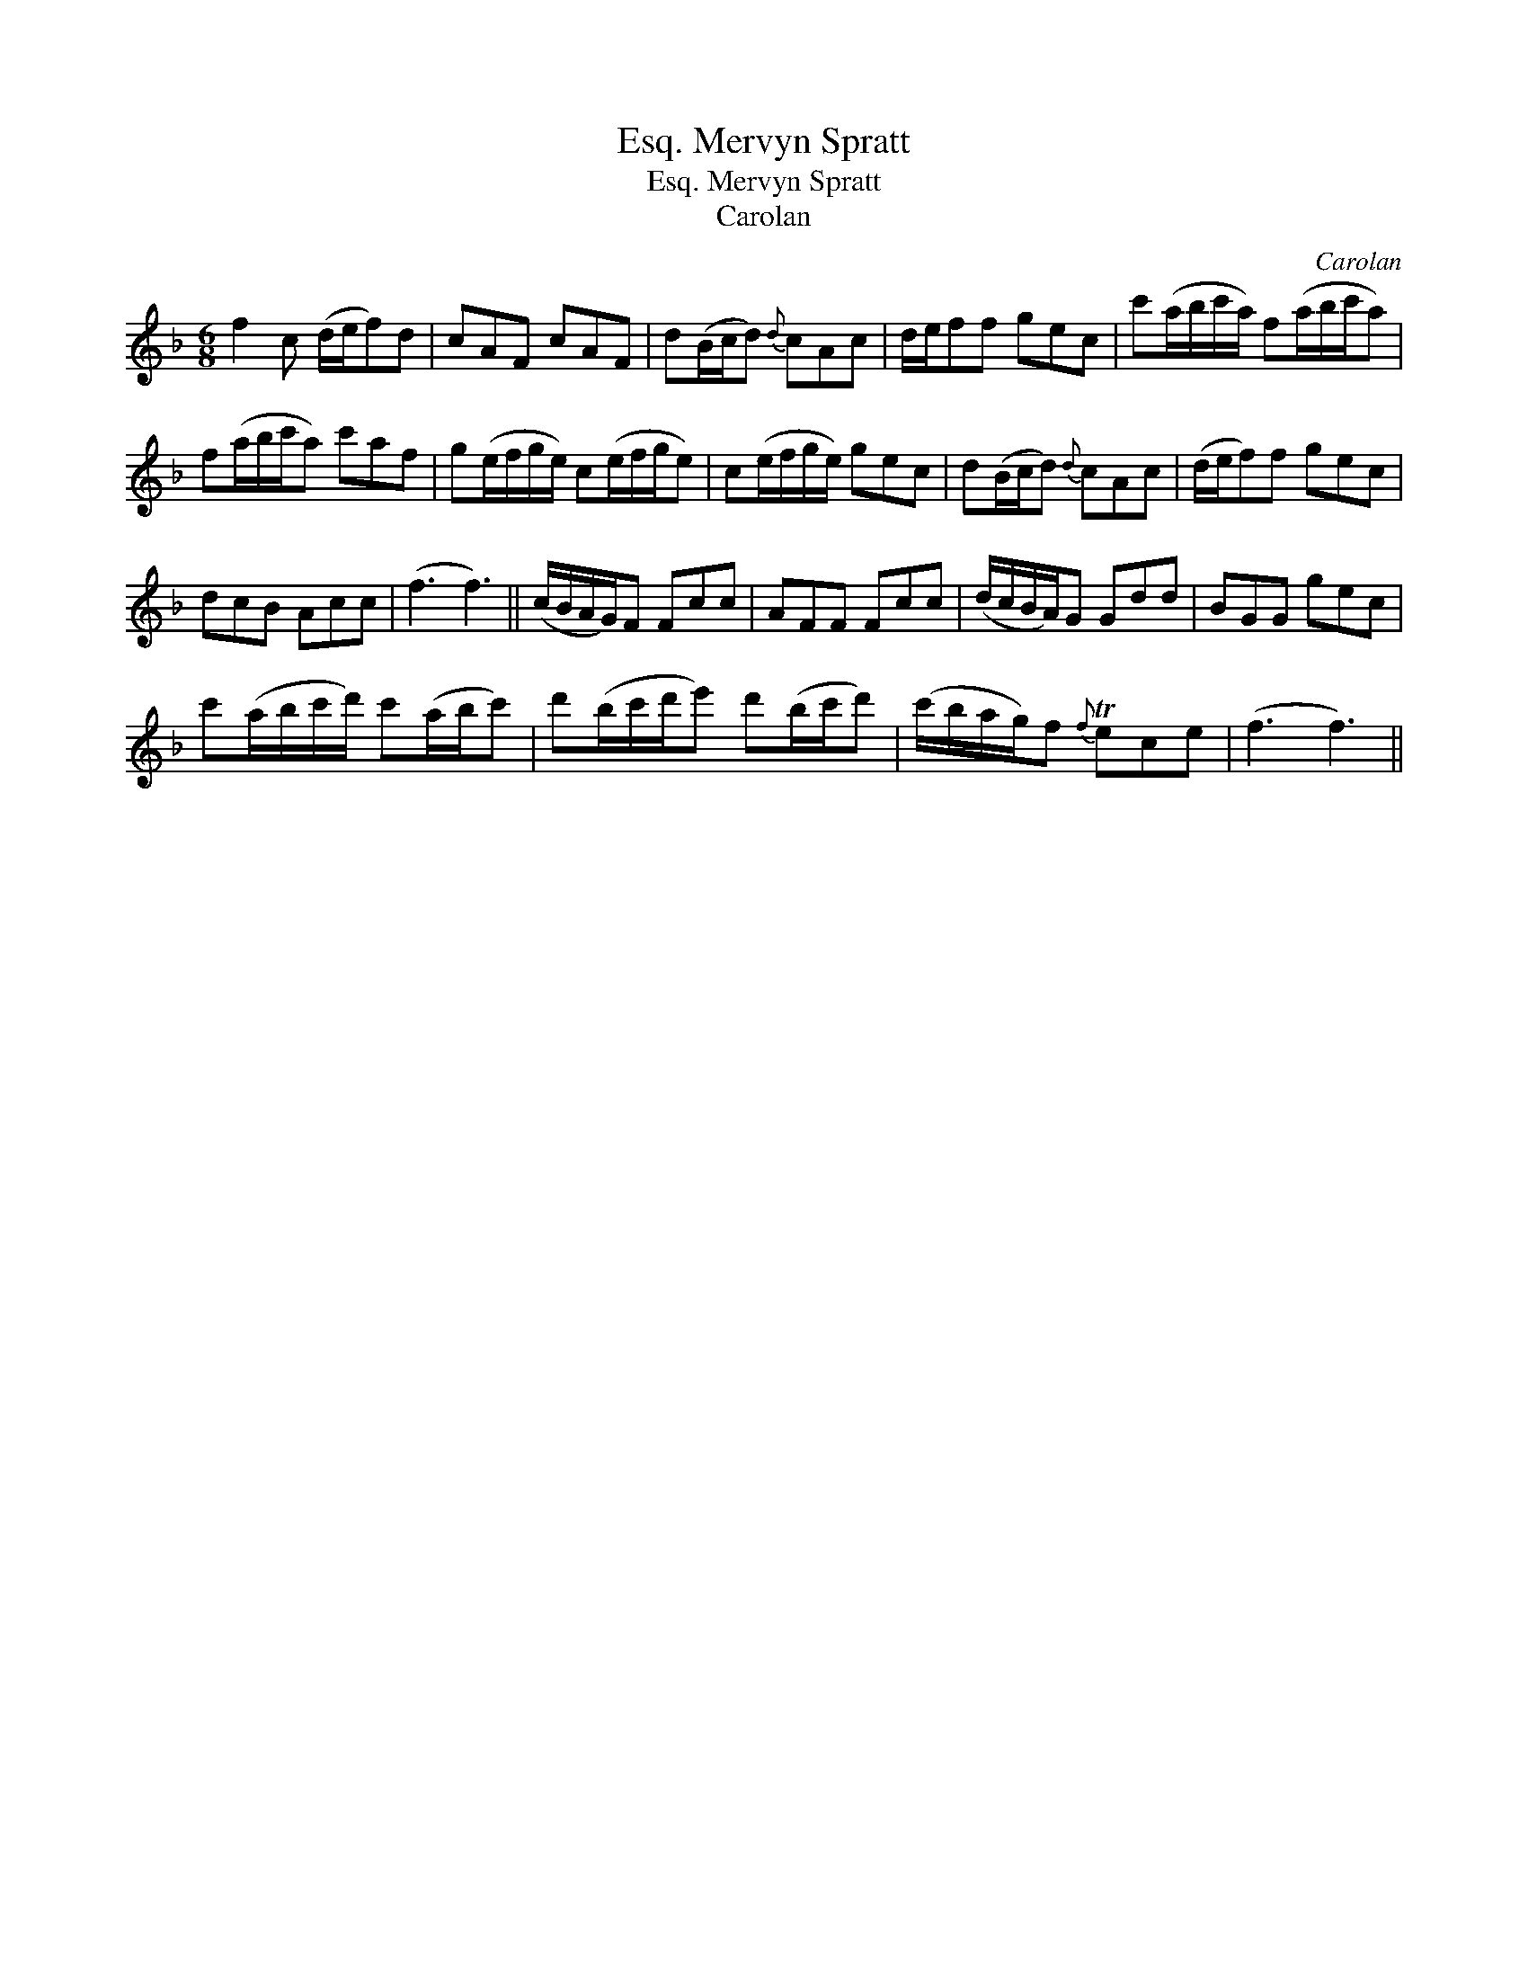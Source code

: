 X:1
T:Mervyn Spratt, Esq.
T:Mervyn Spratt, Esq.
T:Carolan
C:Carolan
L:1/8
M:6/8
K:F
V:1 treble 
V:1
 f2 c (d/e/f)d | cAF cAF | d(B/c/d){d} cAc | d/e/ff gec | c'(a/b/c'/a/) f(a/b/c'/a) | %5
 f(a/b/c'/a) c'af | g(e/f/g/e/) c(e/f/g/e) | c(e/f/g/e/) gec | d(B/c/d){d} cAc | (d/e/f)f gec | %10
 dcB Acc | (f3 f3) || (c/B/A/G/)F Fcc | AFF Fcc | (d/c/B/A/)G Gdd | BGG gec | %16
 c'(a/b/c'/d'/) c'(a/b/c') | d'(b/c'/d'/e') d'(b/c'/d') | (c'/b/a/g/)f{f} Tece | (f3 f3) || %20

